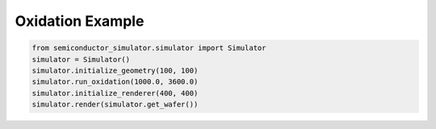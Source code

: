 Oxidation Example
================

.. code-block:: python

   from semiconductor_simulator.simulator import Simulator
   simulator = Simulator()
   simulator.initialize_geometry(100, 100)
   simulator.run_oxidation(1000.0, 3600.0)
   simulator.initialize_renderer(400, 400)
   simulator.render(simulator.get_wafer())